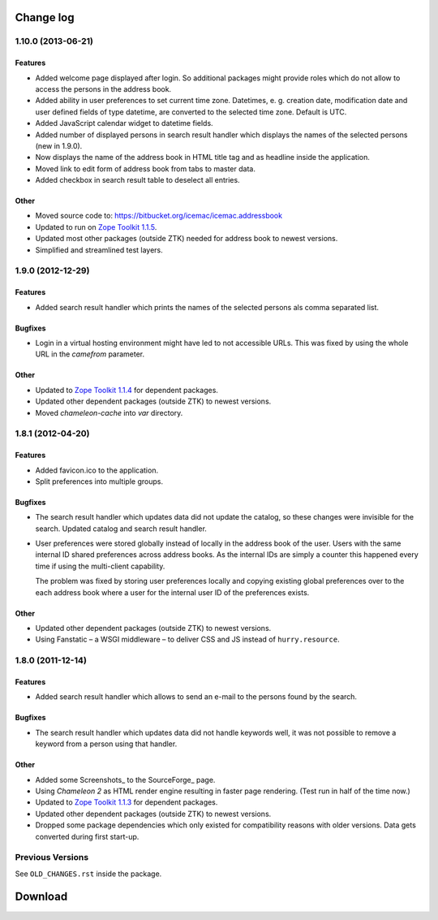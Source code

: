 ==========
Change log
==========

1.10.0 (2013-06-21)
===================

Features
--------

- Added welcome page displayed after login. So additional packages might
  provide roles which do not allow to access the persons in the address
  book.

- Added ability in user preferences to set current time zone. Datetimes,
  e. g. creation date, modification date and user defined fields of type
  datetime, are converted to the selected time zone. Default is UTC.

- Added JavaScript calendar widget to datetime fields.

- Added number of displayed persons in search result handler which displays
  the names of the selected persons (new in 1.9.0).

- Now displays the name of the address book in HTML title tag and as
  headline inside the application.

- Moved link to edit form of address book from tabs to master data.

- Added checkbox in search result table to deselect all entries.

Other
-----

- Moved source code to: https://bitbucket.org/icemac/icemac.addressbook

- Updated to run on `Zope Toolkit 1.1.5`_.

- Updated most other packages (outside ZTK) needed for address book to
  newest versions.

- Simplified and streamlined test layers.

.. _`Zope Toolkit 1.1.5`: http://docs.zope.org/zopetoolkit/releases/overview-1.1.5.html


1.9.0 (2012-12-29)
==================

Features
--------

- Added search result handler which prints the names of the selected persons
  als comma separated list.


Bugfixes
--------

- Login in a virtual hosting environment might have led to not accessible
  URLs. This was fixed by using the whole URL in the `camefrom` parameter.

Other
-----

- Updated to `Zope Toolkit 1.1.4`_ for dependent packages.

- Updated other dependent packages (outside ZTK) to newest versions.

- Moved `chameleon-cache` into `var` directory.

.. _`Zope Toolkit 1.1.4`: http://docs.zope.org/zopetoolkit/releases/overview-1.1.4.html


1.8.1 (2012-04-20)
==================

Features
--------

- Added favicon.ico to the application.

- Split preferences into multiple groups.

Bugfixes
--------

- The search result handler which updates data did not update the catalog,
  so these changes were invisible for the search. Updated catalog and search
  result handler.

- User preferences were stored globally instead of locally in the address
  book of the user. Users with the same internal ID shared preferences
  across address books. As the internal IDs are simply a counter this
  happened every time if using the multi-client capability.

  The problem was fixed by storing user preferences locally and copying
  existing global preferences over to the each address book where a user for
  the internal user ID of the preferences exists.

Other
-----

- Updated other dependent packages (outside ZTK) to newest versions.

- Using Fanstatic – a WSGI middleware – to deliver CSS and JS instead of
  ``hurry.resource``.


1.8.0 (2011-12-14)
==================

Features
--------

- Added search result handler which allows to send an e-mail to the persons
  found by the search.

Bugfixes
--------

- The search result handler which updates data did not handle keywords well,
  it was not possible to remove a keyword from a person using that handler.


Other
-----

- Added some Screenshots_ to the SourceForge_ page.

- Using `Chameleon 2` as HTML render engine resulting in faster page
  rendering. (Test run in half of the time now.)

- Updated to `Zope Toolkit 1.1.3`_ for dependent packages.

- Updated other dependent packages (outside ZTK) to newest versions.

- Dropped some package dependencies which only existed for compatibility
  reasons with older versions. Data gets converted during first start-up.

.. _`Zope Toolkit 1.1.3`: http://docs.zope.org/zopetoolkit/releases/overview-1.1.3.html


Previous Versions
=================

See ``OLD_CHANGES.rst`` inside the package.

==========
 Download
==========


